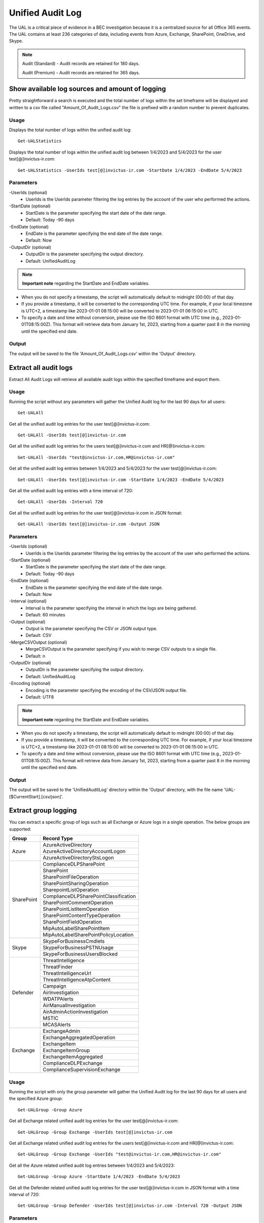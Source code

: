 Unified Audit Log
=======

The UAL is a critical piece of evidence in a BEC investigation because it is a centralized source for
all Office 365 events. The UAL contains at least 236 categories of data, including events from Azure,
Exchange, SharePoint, OneDrive, and Skype.

.. note::

  Audit (Standard) - Audit records are retained for 180 days.
  
  Audit (Premium) - Audit records are retained for 365 days. 

Show available log sources and amount of logging
^^^^^^^^^^^
Pretty straightforward a search is executed and the total number of logs within the set timeframe will be displayed and written to a csv file called "Amount_Of_Audit_Logs.csv" the file is prefixed with a random number to prevent duplicates.

Usage
""""""""""""""""""""""""""
Displays the total number of logs within the unified audit log:
::

   Get-UALStatistics

Displays the total number of logs within the unified audit log between 1/4/2023 and 5/4/2023 for the user test[@]invictus-ir.com:
::

   Get-UALStatistics -UserIds test[@]invictus-ir.com -StartDate 1/4/2023 -EndDate 5/4/2023

Parameters
""""""""""""""""""""""""""
-UserIds (optional)
    - UserIds is the UserIds parameter filtering the log entries by the account of the user who performed the actions.

-StartDate (optional)
    - StartDate is the parameter specifying the start date of the date range.
    - Default: Today -90 days

-EndDate (optional)
    - EndDate is the parameter specifying the end date of the date range.
    - Default: Now

-OutputDir (optional)
    - OutputDir is the parameter specifying the output directory.
    - Default: UnifiedAuditLog

.. note::

  **Important note** regarding the StartDate and EndDate variables. 

- When you do not specify a timestamp, the script will automatically default to midnight (00:00) of that day.
- If you provide a timestamp, it will be converted to the corresponding UTC time. For example, if your local timezone is UTC+2, a timestamp like 2023-01-01 08:15:00 will be converted to 2023-01-01 06:15:00 in UTC.
- To specify a date and time without conversion, please use the ISO 8601 format with UTC time (e.g., 2023-01-01T08:15:00Z). This format will retrieve data from January 1st, 2023, starting from a quarter past 8 in the morning until the specified end date.

Output
""""""""""""""""""""""""""
The output will be saved to the file 'Amount_Of_Audit_Logs.csv' within the 'Output' directory.

Extract all audit logs
^^^^^^^^^^^
Extract All Audit Logs will retrieve all available audit logs within the specified timeframe and export them.

Usage
""""""""""""""""""""""""""
Running the script without any parameters will gather the Unified Audit log for the last 90 days for all users:
::

   Get-UALAll

Get all the unified audit log entries for the user test[@]invictus-ir.com:
::

   Get-UALAll -UserIds test[@]invictus-ir.com

Get all the unified audit log entries for the users test[@]invictus-ir.com and HR[@]invictus-ir.com:
::

   Get-UALAll -UserIds "test@invictus-ir.com,HR@invictus-ir.com"
  
Get all the unified audit log entries between 1/4/2023 and 5/4/2023 for the user test[@]invictus-ir.com:
::

   Get-UALAll -UserIds test[@]invictus-ir.com -StartDate 1/4/2023 -EndDate 5/4/2023

Get all the unified audit log entries with a time interval of 720:
::

   Get-UALAll -UserIds -Interval 720

Get all the unified audit log entries for the user test[@]invictus-ir.com in JSON format:
::

   Get-UALAll -UserIds test[@]invictus-ir.com -Output JSON

Parameters
""""""""""""""""""""""""""
-UserIds (optional)
    - UserIds is the UserIds parameter filtering the log entries by the account of the user who performed the actions.

-StartDate (optional)
    - StartDate is the parameter specifying the start date of the date range.
    - Default: Today -90 days

-EndDate (optional)
    - EndDate is the parameter specifying the end date of the date range.
    - Default: Now

-Interval (optional)
    - Interval is the parameter specifying the interval in which the logs are being gathered.
    - Default: 60 minutes

-Output (optional)
    - Output is the parameter specifying the CSV or JSON output type.
    - Default: CSV

-MergeCSVOutput (optional)
    - MergeCSVOutput is the parameter specifying if you wish to merge CSV outputs to a single file.
    - Default: n

-OutputDir (optional)
    - OutputDir is the parameter specifying the output directory.
    - Default: UnifiedAuditLog

-Encoding (optional)
    - Encoding is the parameter specifying the encoding of the CSV/JSON output file.
    - Default: UTF8

.. note::

  **Important note** regarding the StartDate and EndDate variables. 

- When you do not specify a timestamp, the script will automatically default to midnight (00:00) of that day.
- If you provide a timestamp, it will be converted to the corresponding UTC time. For example, if your local timezone is UTC+2, a timestamp like 2023-01-01 08:15:00 will be converted to 2023-01-01 06:15:00 in UTC.
- To specify a date and time without conversion, please use the ISO 8601 format with UTC time (e.g., 2023-01-01T08:15:00Z). This format will retrieve data from January 1st, 2023, starting from a quarter past 8 in the morning until the specified end date.

Output
""""""""""""""""""""""""""
The output will be saved to the 'UnifiedAuditLog' directory within the 'Output' directory, with the file name 'UAL-[$CurrentStart].[csv/json]'.

Extract group logging
^^^^^^^^^^^
You can extract a specific group of logs such as all Exchange or Azure logs in a single operation. The below groups are supported:

+-------------------+--------------------------------------------+
| Group             | Record Type                                |
+===================+============================================+
|  Azure            | AzureActiveDirectory                       |
|                   +--------------------------------------------+
|                   | AzureActiveDirectoryAccountLogon           |
|                   +--------------------------------------------+
|                   | AzureActiveDirectoryStsLogon               |
+-------------------+--------------------------------------------+
| SharePoint        | ComplianceDLPSharePoint                    |
|                   +--------------------------------------------+
|                   | SharePoint                                 |
|                   +--------------------------------------------+
|                   | SharePointFileOperation                    |
|                   +--------------------------------------------+
|                   | SharePointSharingOperation                 |
|                   +--------------------------------------------+
|                   | SharepointListOperation                    |
|                   +--------------------------------------------+
|                   | ComplianceDLPSharePointClassification      |
|                   +--------------------------------------------+
|                   | SharePointCommentOperation                 |
|                   +--------------------------------------------+
|                   | SharePointListItemOperation                |
|                   +--------------------------------------------+
|                   | SharePointContentTypeOperation             |
|                   +--------------------------------------------+
|                   | SharePointFieldOperation                   |
|                   +--------------------------------------------+
|                   | MipAutoLabelSharePointItem                 |
|                   +--------------------------------------------+
|                   | MipAutoLabelSharePointPolicyLocation       |
+-------------------+--------------------------------------------+
|  Skype            | SkypeForBusinessCmdlets                    |
|                   +--------------------------------------------+
|                   | SkypeForBusinessPSTNUsage                  |
|                   +--------------------------------------------+
|                   | SkypeForBusinessUsersBlocked               |
+-------------------+--------------------------------------------+
| Defender          | ThreatIntelligence                         |
|                   +--------------------------------------------+
|                   | ThreatFinder                               |
|                   +--------------------------------------------+
|                   | ThreatIntelligenceUrl                      |
|                   +--------------------------------------------+
|                   | ThreatIntelligenceAtpContent               |
|                   +--------------------------------------------+
|                   | Campaign                                   |
|                   +--------------------------------------------+
|                   | AirInvestigation                           |
|                   +--------------------------------------------+
|                   | WDATPAlerts                                |
|                   +--------------------------------------------+
|                   | AirManualInvestigation                     |
|                   +--------------------------------------------+
|                   | AirAdminActionInvestigation                |
|                   +--------------------------------------------+
|                   | MSTIC                                      |
|                   +--------------------------------------------+
|                   | MCASAlerts                                 |
+-------------------+--------------------------------------------+
| Exchange          | ExchangeAdmin                              |
|                   +--------------------------------------------+
|                   | ExchangeAggregatedOperation                |
|                   +--------------------------------------------+
|                   | ExchangeItem                               |
|                   +--------------------------------------------+
|                   | ExchangeItemGroup                          |
|                   +--------------------------------------------+
|                   | ExchangeItemAggregated                     |
|                   +--------------------------------------------+
|                   | ComplianceDLPExchange                      |
|                   +--------------------------------------------+
|                   | ComplianceSupervisionExchange              |
+-------------------+--------------------------------------------+

Usage
""""""""""""""""""""""""""
Running the script with only the group parameter will gather the Unified Audit log for the last 90 days for all users and the specified Azure group:
::

   Get-UALGroup -Group Azure

Get all Exchange related unified audit log entries for the user test[@]invictus-ir.com:
::

   Get-UALGroup -Group Exchange -UserIds test[@]invictus-ir.com

Get all Exchange related unified audit log entries for the users test[@]invictus-ir.com and HR[@]invictus-ir.com:
::

   Get-UALGroup -Group Exchange -UserIds "test@invictus-ir.com,HR@invictus-ir.com"
  
Get all the Azure related unified audit log entries between 1/4/2023 and 5/4/2023:
::

   Get-UALGroup -Group Azure -StartDate 1/4/2023 -EndDate 5/4/2023

Get all the Defender related unified audit log entries for the user test[@]invictus-ir.com in JSON format with a time interval of 720:
::

   Get-UALGroup -Group Defender -UserIds test[@]invictus-ir.com -Interval 720 -Output JSON

Parameters
""""""""""""""""""""""""""
-Group (required)
    - Group is the group of logging needed to be extracted.
    - Options are: Exchange, Azure, Sharepoint, Skype and Defender

-UserIds (optional)
    - UserIds is the UserIds parameter filtering the log entries by the account of the user who performed the actions.

-StartDate (optional)
    - StartDate is the parameter specifying the start date of the date range.
    - Default: Today -90 days

-EndDate (optional)
    - EndDate is the parameter specifying the end date of the date range.
    - Default: Now

-Interval (optional)
    - Interval is the parameter specifying the interval in which the logs are being gathered.
    - Default: 60 minutes

-Output (optional)
    - Output is the parameter specifying the CSV or JSON output type.
    - Default: CSV

-MergeCSVOutput (optional)
    - MergeCSVOutput is the parameter specifying if you wish to merge CSV outputs to a single file.
    - Default: n

-OutputDir (optional)
    - OutputDir is the parameter specifying the output directory.
    - Default: UnifiedAuditLog

-Encoding (optional)
    - Encoding is the parameter specifying the encoding of the CSV/JSON output file.
    - Default: UTF8

.. note::

  **Important note** regarding the StartDate and EndDate variables. 

- When you do not specify a timestamp, the script will automatically default to midnight (00:00) of that day.
- If you provide a timestamp, it will be converted to the corresponding UTC time. For example, if your local timezone is UTC+2, a timestamp like 2023-01-01 08:15:00 will be converted to 2023-01-01 06:15:00 in UTC.
- To specify a date and time without conversion, please use the ISO 8601 format with UTC time (e.g., 2023-01-01T08:15:00Z). This format will retrieve data from January 1st, 2023, starting from a quarter past 8 in the morning until the specified end date.

Output
""""""""""""""""""""""""""
The output will be saved to the 'UnifiedAuditLog' directory within the 'Output' directory, with the file name 'UAL-[$CurrentStart].[csv/json]'.

Extract specific audit logs
^^^^^^^^^^^
If you want to extract a subset of audit logs. You can configure the tool by specifying the required Record Types to extract. The 236 supported Record Types can be found at the end of this page.

Usage
""""""""""""""""""""""""""
Running the script with only the RecordType parameter will gather the Unified Audit log for the last 90 days for all users and the specified ExchangeItem record type:
::

   Get-UALSpecific -RecordType ExchangeItem

Get the MipAutoLabelExchangeItem logging from the unified audit log for the user test[@]invictus-ir.com:
::

   Get-UALSpecific -RecordType MipAutoLabelExchangeItem -UserIds test[@]invictus-ir.com

Get the PrivacyInsights logging from the unified audit log for the uses test[@]invictus-ir.com and HR[@]invictus-ir.com:
::

   Get-UALSpecific -RecordType PrivacyInsights -UserIds "test@invictus-ir.com,HR@invictus-ir.com"
  
Get the ExchangeAdmin logging from the unified audit log entries between 1/4/2023 and 5/4/2023:
::

   Get-UALSpecific -RecordType ExchangeAdmin -StartDate 1/4/2023 -EndDate 5/4/2023

Get all the MicrosoftFlow logging from the unified audit log for the user test[@]invictus-ir.com in JSON format with a time interval of 720:
::

   Get-UALSpecific -RecordType MicrosoftFlow -UserIds test[@]invictus-ir.com -StartDate 25/3/2023 -EndDate 5/4/2023 -Interval 720 -Output JSON

Parameters
""""""""""""""""""""""""""
-RecordType (required)
    - The RecordType parameter filters the log entries by record type.
    - Options are: ExchangeItem, ExchangeAdmin, etc. A total of 236 RecordTypes are supported.

-UserIds (optional)
    - UserIds is the UserIds parameter filtering the log entries by the account of the user who performed the actions.

-StartDate (optional)
    - StartDate is the parameter specifying the start date of the date range.
    - Default: Today -90 days

-EndDate (optional)
    - EndDate is the parameter specifying the end date of the date range.
    - Default: Now

-Interval (optional)
    - Interval is the parameter specifying the interval in which the logs are being gathered.
    - Default: 60 minutes

-Output (optional)
    - Output is the parameter specifying the CSV or JSON output type.
    - Default: CSV

-MergeCSVOutput (optional)
    - MergeCSVOutput is the parameter specifying if you wish to merge CSV outputs to a single file.
    - Default: n

-OutputDir (optional)
    - OutputDir is the parameter specifying the output directory.
    - Default: UnifiedAuditLog

-Encoding (optional)
    - Encoding is the parameter specifying the encoding of the CSV/JSON output file.
    - Default: UTF8

.. note::

  **Important note** regarding the StartDate and EndDate variables. 

- When you do not specify a timestamp, the script will automatically default to midnight (00:00) of that day.
- If you provide a timestamp, it will be converted to the corresponding UTC time. For example, if your local timezone is UTC+2, a timestamp like 2023-01-01 08:15:00 will be converted to 2023-01-01 06:15:00 in UTC.
- To specify a date and time without conversion, please use the ISO 8601 format with UTC time (e.g., 2023-01-01T08:15:00Z). This format will retrieve data from January 1st, 2023, starting from a quarter past 8 in the morning until the specified end date.

Output
""""""""""""""""""""""""""
The output will be saved to the 'UnifiedAuditLog' directory within the 'Output' directory, with the file name 'UAL-[$CurrentStart].[csv/json]'.

Supported Record Types
""""""""""""""""""""""""""
::

  ExchangeAdmin
  ExchangeItem
  ExchangeItemGroup
  SharePoint
  SyntheticProbe
  SharePointFileOperation
  OneDrive
  AzureActiveDirectory
  AzureActiveDirectoryAccountLogon
  DataCenterSecurityCmdlet
  ComplianceDLPSharePoint
  Sway
  ComplianceDLPExchange
  SharePointSharingOperation
  AzureActiveDirectoryStsLogon
  SkypeForBusinessPSTNUsage
  SkypeForBusinessUsersBlocked
  SecurityComplianceCenterEOPCmdlet
  ExchangeAggregatedOperation
  PowerBIAudit
  CRM
  Yammer
  SkypeForBusinessCmdlets
  Discovery
  MicrosoftTeams
  ThreatIntelligence
  MailSubmission
  MicrosoftFlow
  AeD
  MicrosoftStream
  ComplianceDLPSharePointClassification
  ThreatFinder
  Project
  SharePointListOperation
  SharePointCommentOperation
  DataGovernance
  Kaizala
  SecurityComplianceAlerts
  ThreatIntelligenceUrl
  SecurityComplianceInsights
  MIPLabel
  WorkplaceAnalytics
  PowerAppsApp
  PowerAppsPlan
  ThreatIntelligenceAtpContent
  LabelContentExplorer
  TeamsHealthcare
  ExchangeItemAggregated
  HygieneEvent
  DataInsightsRestApiAudit
  InformationBarrierPolicyApplication
  SharePointListItemOperation
  SharePointContentTypeOperation
  SharePointFieldOperation
  MicrosoftTeamsAdmin
  HRSignal
  MicrosoftTeamsDevice
  MicrosoftTeamsAnalytics
  InformationWorkerProtection
  Campaign
  DLPEndpoint
  AirInvestigation
  Quarantine
  MicrosoftForms
  ApplicationAudit
  ComplianceSupervisionExchange
  CustomerKeyServiceEncryption
  OfficeNative
  MipAutoLabelSharePointItem
  MipAutoLabelSharePointPolicyLocation
  MicrosoftTeamsShifts
  SecureScore
  MipAutoLabelExchangeItem
  CortanaBriefing
  Search
  WDATPAlerts
  PowerPlatformAdminDlp
  PowerPlatformAdminEnvironment
  MDATPAudit
  SensitivityLabelPolicyMatch
  SensitivityLabelAction
  SensitivityLabeledFileAction
  AttackSim
  AirManualInvestigation
  SecurityComplianceRBAC
  UserTraining
  AirAdminActionInvestigation
  MSTIC
  PhysicalBadgingSignal
  TeamsEasyApprovals
  AipDiscover
  AipSensitivityLabelAction
  AipProtectionAction
  AipFileDeleted
  AipHeartBeat
  MCASAlerts
  OnPremisesFileShareScannerDlp
  OnPremisesSharePointScannerDlp
  ExchangeSearch
  SharePointSearch
  PrivacyDataMinimization
  LabelAnalyticsAggregate
  MyAnalyticsSettings
  SecurityComplianceUserChange
  ComplianceDLPExchangeClassification
  ComplianceDLPEndpoint
  MipExactDataMatch
  MSDEResponseActions
  MSDEGeneralSettings
  MSDEIndicatorsSettings
  MS365DCustomDetection
  MSDERolesSettings
  MAPGAlerts
  MAPGPolicy
  MAPGRemediation
  PrivacyRemediationAction
  PrivacyDigestEmail
  MipAutoLabelSimulationProgress
  MipAutoLabelSimulationCompletion
  MipAutoLabelProgressFeedback
  DlpSensitiveInformationType
  MipAutoLabelSimulationStatistics
  LargeContentMetadata
  Microsoft365Group
  CDPMlInferencingResult
  FilteringMailMetadata
  CDPClassificationMailItem
  CDPClassificationDocument
  OfficeScriptsRunAction
  FilteringPostMailDeliveryAction
  CDPUnifiedFeedback
  TenantAllowBlockList
  ConsumptionResource
  HealthcareSignal
  DlpImportResult
  CDPCompliancePolicyExecution
  MultiStageDisposition
  PrivacyDataMatch
  FilteringDocMetadata
  FilteringEmailFeatures
  PowerBIDlp
  FilteringUrlInfo
  FilteringAttachmentInfo
  CoreReportingSettings
  ComplianceConnector
  PowerPlatformLockboxResourceAccessRequest
  PowerPlatformLockboxResourceCommand
  CDPPredictiveCodingLabel
  CDPCompliancePolicyUserFeedback
  WebpageActivityEndpoint
  OMEPortal
  CMImprovementActionChange
  FilteringUrlClick
  MipLabelAnalyticsAuditRecord
  FilteringEntityEvent
  FilteringRuleHits
  FilteringMailSubmission
  LabelExplorer
  MicrosoftManagedServicePlatform
  PowerPlatformServiceActivity
  ScorePlatformGenericAuditRecord
  FilteringTimeTravelDocMetadata
  Alert
  AlertStatus
  AlertIncident
  IncidentStatus
  Case
  CaseInvestigation
  RecordsManagement
  PrivacyRemediation
  DataShareOperation
  CdpDlpSensitive
  EHRConnector
  FilteringMailGradingResult
  PublicFolder
  PrivacyTenantAuditHistoryRecord
  AipScannerDiscoverEvent
  EduDataLakeDownloadOperation
  M365ComplianceConnector
  MicrosoftGraphDataConnectOperation
  MicrosoftPurview
  FilteringEmailContentFeatures
  PowerPagesSite
  PowerAppsResource
  PlannerPlan
  PlannerCopyPlan
  PlannerTask
  PlannerRoster
  PlannerPlanList
  PlannerTaskList
  PlannerTenantSettings
  ProjectForTheWebProject
  ProjectForTheWebTask
  ProjectForTheWebRoadmap
  ProjectForTheWebRoadmapItem
  ProjectForTheWebProjectSettings
  ProjectForTheWebRoadmapSettings
  QuarantineMetadata
  MicrosoftTodoAudit
  TimeTravelFilteringDocMetadata
  TeamsQuarantineMetadata
  SharePointAppPermissionOperation
  MicrosoftTeamsSensitivityLabelAction
  FilteringTeamsMetadata
  FilteringTeamsUrlInfo
  FilteringTeamsPostDeliveryAction
  MDCAssessments
  MDCRegulatoryComplianceStandards
  MDCRegulatoryComplianceControls
  MDCRegulatoryComplianceAssessments
  MDCSecurityConnectors
  MDADataSecuritySignal
  VivaGoals
  FilteringRuntimeInfo
  AttackSimAdmin
  MicrosoftGraphDataConnectConsent
  FilteringAtpDetonationInfo
  PrivacyPortal
  ManagedTenants
  UnifiedSimulationMatchedItem
  UnifiedSimulationSummary
  UpdateQuarantineMetadata
  MS365DSuppressionRule
  PurviewDataMapOperation
  FilteringUrlPostClickAction
  IrmUserDefinedDetectionSignal
  TeamsUpdates
  PlannerRosterSensitivityLabel
  MS365DIncident
  FilteringDelistingMetadata
  ComplianceDLPSharePointClassificationExtended
  MicrosoftDefenderForIdentityAudit
  SupervisoryReviewDayXInsight
  DefenderExpertsforXDRAdmin
  CDPEdgeBlockedMessage
  HostedRpa

Extract specific audit logs
^^^^^^^^^^^
Makes it possible to extract a group of specific unified audit activities out of a Microsoft 365 environment. You can for example extract all Inbox Rules or Azure Changes in one go.

Usage
""""""""""""""""""""""""""
Gets the New-InboxRule logging from the unified audit log:
::

   Get-UALSpecificActivity -ActivityType New-InboxRule

Gets the Sharepoint FileDownload logging from the unified audit log for the user Test@invictus-ir.com:
::

  Get-UALSpecificActivity -ActivityType FileDownloaded -UserIds "Test@invictus-ir.com"
  
Gets the Add Service Principal. logging from the unified audit log for the uses Test@invictus-ir.com and HR@invictus-ir.com:
::

   Get-UALSpecificActivity -ActivityType "Add service principal." -UserIds "Test@invictus-ir.com,HR@invictus-ir.com"

Gets all the MailItemsAccessed logging from the unified audit log for the user Test@invictus-ir.com in JSON format with a time interval of 720:
::

   Get-UALSpecificActivity -ActivityType MailItemsAccessed -UserIds Test@invictus-ir.com -StartDate 25/3/2023 -EndDate 5/4/2023 -Interval 720 -Output JSON

Parameters
""""""""""""""""""""""""""
-ActivityType (required)
    - The ActivityType parameter filters the log entries by operation or activity type.
	- Options are: New-MailboxRule, MailItemsAccessed, etc. A total of 108 common ActivityTypes are supported.

-UserIds (optional)
    - UserIds is the UserIds parameter filtering the log entries by the account of the user who performed the actions.

-StartDate (optional)
    - StartDate is the parameter specifying the start date of the date range.
    - Default: Today -90 days

-EndDate (optional)
    - EndDate is the parameter specifying the end date of the date range.
    - Default: Now

-Interval (optional)
    - Interval is the parameter specifying the interval in which the logs are being gathered.
    - Default: 60 minutes

-Output (optional)
    - Output is the parameter specifying the CSV or JSON output type.
    - Default: CSV

-OutputDir (optional)
    - OutputDir is the parameter specifying the output directory.
    - Default: Output\UnifiedAuditLog

-Encoding (optional)
    - Encoding is the parameter specifying the encoding of the CSV/JSON output file.
    - Default: UTF8

.. note::

  **Important note** regarding the StartDate and EndDate variables. 

- When you do not specify a timestamp, the script will automatically default to midnight (00:00) of that day.
- If you provide a timestamp, it will be converted to the corresponding UTC time. For example, if your local timezone is UTC+2, a timestamp like 2023-01-01 08:15:00 will be converted to 2023-01-01 06:15:00 in UTC.
- To specify a date and time without conversion, please use the ISO 8601 format with UTC time (e.g., 2023-01-01T08:15:00Z). This format will retrieve data from January 1st, 2023, starting from a quarter past 8 in the morning until the specified end date.

Output
""""""""""""""""""""""""""
The output will be saved to the 'Name of the Activity' directory within the 'Output' directory.